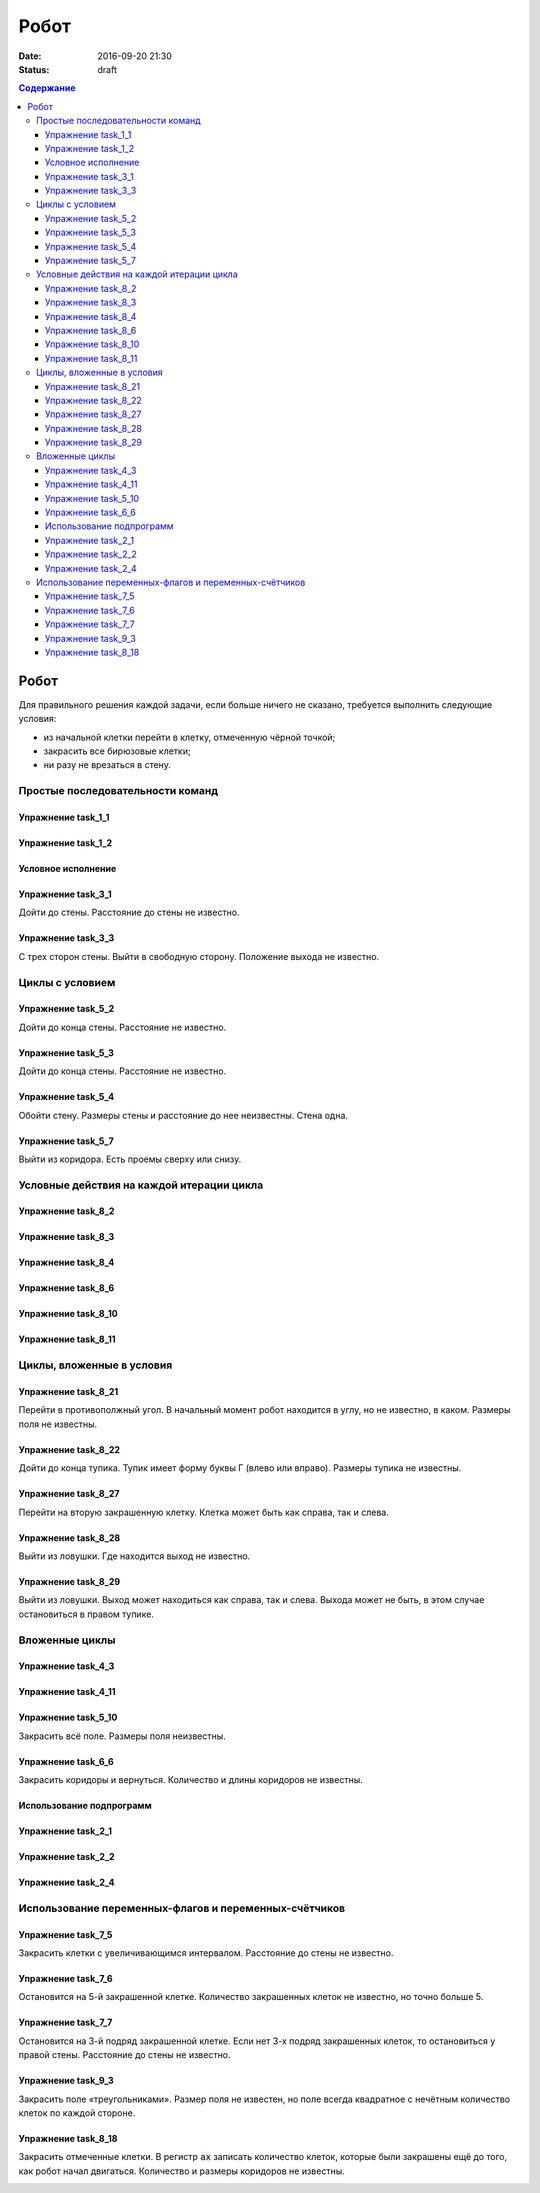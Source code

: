 Робот
#####

:date: 2016-09-20 21:30
:status: draft

.. default-role:: code
.. contents:: Содержание


Робот
=====


Для правильного решения каждой задачи, если больше ничего не сказано, требуется выполнить следующие условия:

* из начальной клетки перейти в клетку, отмеченную чёрной точкой;
* закрасить все бирюзовые клетки;
* ни разу не врезаться в стену.

Простые последовательности команд
---------------------------------

Упражнение task_1_1
+++++++++++++++++++

.. image:: {filename}/images/lab4/task_1_1.png

Упражнение task_1_2
+++++++++++++++++++

.. image:: {filename}/images/lab4/task_1_2.png


Условное исполнение
+++++++++++++++++++

Упражнение task_3_1
+++++++++++++++++++

Дойти до стены. Расстояние до стены не известно.

.. image:: {filename}/images/lab4/task_3_1.png

Упражнение task_3_3
+++++++++++++++++++

С трех сторон стены. Выйти в свободную сторону. Положение выхода не известно.

.. image:: {filename}/images/lab4/task_3_3.png


Циклы с условием
----------------

Упражнение task_5_2
+++++++++++++++++++

Дойти до конца стены. Расстояние не известно.

.. image:: {filename}/images/lab4/task_5_2.png

Упражнение task_5_3
+++++++++++++++++++

Дойти до конца стены. Расстояние не известно.

.. image:: {filename}/images/lab4/task_5_3.png

Упражнение task_5_4
+++++++++++++++++++

Обойти стену. Размеры стены и расстояние до нее неизвестны. Стена одна.

.. image:: {filename}/images/lab4/task_5_4.png

Упражнение task_5_7
+++++++++++++++++++

Выйти из коридора. Есть проемы сверху или снизу.

.. image:: {filename}/images/lab4/task_5_7.png


Условные действия на каждой итерации цикла
------------------------------------------

Упражнение task_8_2
+++++++++++++++++++

.. image:: {filename}/images/lab4/task_8_2.png

Упражнение task_8_3
+++++++++++++++++++

.. image:: {filename}/images/lab4/task_8_3.png

Упражнение task_8_4
+++++++++++++++++++

.. image:: {filename}/images/lab4/task_8_4.png

Упражнение task_8_6
+++++++++++++++++++

.. image:: {filename}/images/lab4/task_8_6.png

Упражнение task_8_10
++++++++++++++++++++

.. image:: {filename}/images/lab4/task_8_10.png

Упражнение task_8_11
++++++++++++++++++++

.. image:: {filename}/images/lab4/task_8_11.png


Циклы, вложенные в условия
--------------------------

Упражнение task_8_21
++++++++++++++++++++

Перейти в противополжный угол. В начальный момент робот находится в углу, но не известно, в каком. Размеры поля не известны.

.. image:: {filename}/images/lab4/task_8_21.png

Упражнение task_8_22
++++++++++++++++++++

Дойти до конца тупика. Тупик имеет форму буквы Г (влево или вправо). Размеры тупика не известны.

.. image:: {filename}/images/lab4/task_8_22.png

Упражнение task_8_27
++++++++++++++++++++

Перейти на вторую закрашенную клетку. Клетка может быть как справа, так и слева.

.. image:: {filename}/images/lab4/task_8_27.png

Упражнение task_8_28
++++++++++++++++++++

Выйти из ловушки. Где находится выход не известно.

.. image:: {filename}/images/lab4/task_8_28.png

Упражнение task_8_29
++++++++++++++++++++

Выйти из ловушки. Выход может находиться как справа, так и слева. Выхода может не быть, в этом случае остановиться в правом тупике.

.. image:: {filename}/images/lab4/task_8_29.png


Вложенные циклы
---------------

Упражнение task_4_3
+++++++++++++++++++

.. image:: {filename}/images/lab4/task_4_3.png

Упражнение task_4_11
++++++++++++++++++++

.. image:: {filename}/images/lab4/task_4_11.png

Упражнение task_5_10
++++++++++++++++++++

Закрасить всё поле. Размеры поля неизвестны.

.. image:: {filename}/images/lab4/task_5_10.png


Упражнение task_6_6
+++++++++++++++++++

Закрасить коридоры и вернуться. Количество и длины коридоров не известны.

.. image:: {filename}/images/lab4/task_6_6.png

Использование подпрограмм
+++++++++++++++++++++++++

Упражнение task_2_1
+++++++++++++++++++

.. image:: {filename}/images/lab4/task_2_1.png

Упражнение task_2_2
+++++++++++++++++++

.. image:: {filename}/images/lab4/task_2_2.png

Упражнение task_2_4
+++++++++++++++++++

.. image:: {filename}/images/lab4/task_2_4.png

Использование переменных-флагов и переменных-счётчиков
------------------------------------------------------

Упражнение task_7_5
+++++++++++++++++++

Закрасить клетки с увеличивающимся интервалом. Расстояние до стены не известно.

.. image:: {filename}/images/lab4/task_7_5.png

Упражнение task_7_6
+++++++++++++++++++

Остановится на 5-й закрашенной клетке. Количество закрашенных клеток не известно, но точно больше 5.

.. image:: {filename}/images/lab4/task_7_6.png

Упражнение task_7_7
+++++++++++++++++++

Остановится на 3-й подряд закрашенной клетке. Если нет 3-х подряд закрашенных клеток, то остановиться у правой стены. Расстояние до стены не известно.

.. image:: {filename}/images/lab4/task_7_7.png

Упражнение task_9_3
+++++++++++++++++++

Закрасить поле «треугольниками». Размер поля не известен, но поле всегда квадратное с нечётным количество клеток по каждой стороне.

.. image:: {filename}/images/lab4/task_9_3.png

Упражнение task_8_18
++++++++++++++++++++

Закрасить отмеченные клетки. В регистр `ax` записать количество клеток, которые были закрашены ещё до того, как робот начал двигаться. Количество и размеры коридоров не известны.

.. image:: {filename}/images/lab4/task_8_18.png

